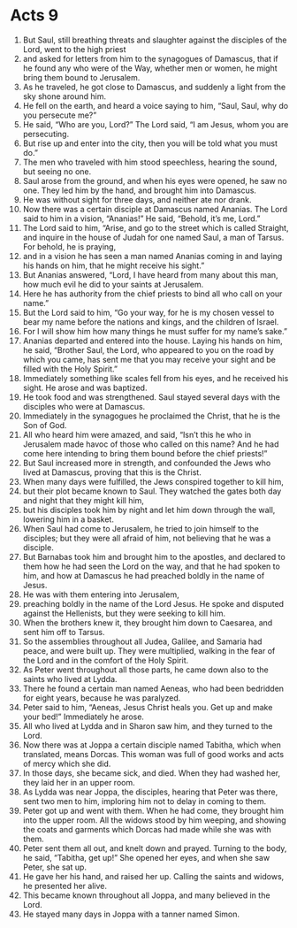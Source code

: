 ﻿
* Acts 9
1. But Saul, still breathing threats and slaughter against the disciples of the Lord, went to the high priest 
2. and asked for letters from him to the synagogues of Damascus, that if he found any who were of the Way, whether men or women, he might bring them bound to Jerusalem. 
3. As he traveled, he got close to Damascus, and suddenly a light from the sky shone around him. 
4. He fell on the earth, and heard a voice saying to him, “Saul, Saul, why do you persecute me?” 
5. He said, “Who are you, Lord?” The Lord said, “I am Jesus, whom you are persecuting. 
6. But rise up and enter into the city, then you will be told what you must do.” 
7. The men who traveled with him stood speechless, hearing the sound, but seeing no one. 
8. Saul arose from the ground, and when his eyes were opened, he saw no one. They led him by the hand, and brought him into Damascus. 
9. He was without sight for three days, and neither ate nor drank. 
10. Now there was a certain disciple at Damascus named Ananias. The Lord said to him in a vision, “Ananias!” He said, “Behold, it’s me, Lord.” 
11. The Lord said to him, “Arise, and go to the street which is called Straight, and inquire in the house of Judah for one named Saul, a man of Tarsus. For behold, he is praying, 
12. and in a vision he has seen a man named Ananias coming in and laying his hands on him, that he might receive his sight.” 
13. But Ananias answered, “Lord, I have heard from many about this man, how much evil he did to your saints at Jerusalem. 
14. Here he has authority from the chief priests to bind all who call on your name.” 
15. But the Lord said to him, “Go your way, for he is my chosen vessel to bear my name before the nations and kings, and the children of Israel. 
16. For I will show him how many things he must suffer for my name’s sake.” 
17. Ananias departed and entered into the house. Laying his hands on him, he said, “Brother Saul, the Lord, who appeared to you on the road by which you came, has sent me that you may receive your sight and be filled with the Holy Spirit.” 
18. Immediately something like scales fell from his eyes, and he received his sight. He arose and was baptized. 
19. He took food and was strengthened. Saul stayed several days with the disciples who were at Damascus. 
20. Immediately in the synagogues he proclaimed the Christ, that he is the Son of God. 
21. All who heard him were amazed, and said, “Isn’t this he who in Jerusalem made havoc of those who called on this name? And he had come here intending to bring them bound before the chief priests!” 
22. But Saul increased more in strength, and confounded the Jews who lived at Damascus, proving that this is the Christ. 
23. When many days were fulfilled, the Jews conspired together to kill him, 
24. but their plot became known to Saul. They watched the gates both day and night that they might kill him, 
25. but his disciples took him by night and let him down through the wall, lowering him in a basket. 
26. When Saul had come to Jerusalem, he tried to join himself to the disciples; but they were all afraid of him, not believing that he was a disciple. 
27. But Barnabas took him and brought him to the apostles, and declared to them how he had seen the Lord on the way, and that he had spoken to him, and how at Damascus he had preached boldly in the name of Jesus. 
28. He was with them entering into Jerusalem, 
29. preaching boldly in the name of the Lord Jesus. He spoke and disputed against the Hellenists, but they were seeking to kill him. 
30. When the brothers knew it, they brought him down to Caesarea, and sent him off to Tarsus. 
31. So the assemblies throughout all Judea, Galilee, and Samaria had peace, and were built up. They were multiplied, walking in the fear of the Lord and in the comfort of the Holy Spirit. 
32. As Peter went throughout all those parts, he came down also to the saints who lived at Lydda. 
33. There he found a certain man named Aeneas, who had been bedridden for eight years, because he was paralyzed. 
34. Peter said to him, “Aeneas, Jesus Christ heals you. Get up and make your bed!” Immediately he arose. 
35. All who lived at Lydda and in Sharon saw him, and they turned to the Lord. 
36. Now there was at Joppa a certain disciple named Tabitha, which when translated, means Dorcas. This woman was full of good works and acts of mercy which she did. 
37. In those days, she became sick, and died. When they had washed her, they laid her in an upper room. 
38. As Lydda was near Joppa, the disciples, hearing that Peter was there, sent two men to him, imploring him not to delay in coming to them. 
39. Peter got up and went with them. When he had come, they brought him into the upper room. All the widows stood by him weeping, and showing the coats and garments which Dorcas had made while she was with them. 
40. Peter sent them all out, and knelt down and prayed. Turning to the body, he said, “Tabitha, get up!” She opened her eyes, and when she saw Peter, she sat up. 
41. He gave her his hand, and raised her up. Calling the saints and widows, he presented her alive. 
42. This became known throughout all Joppa, and many believed in the Lord. 
43. He stayed many days in Joppa with a tanner named Simon. 
